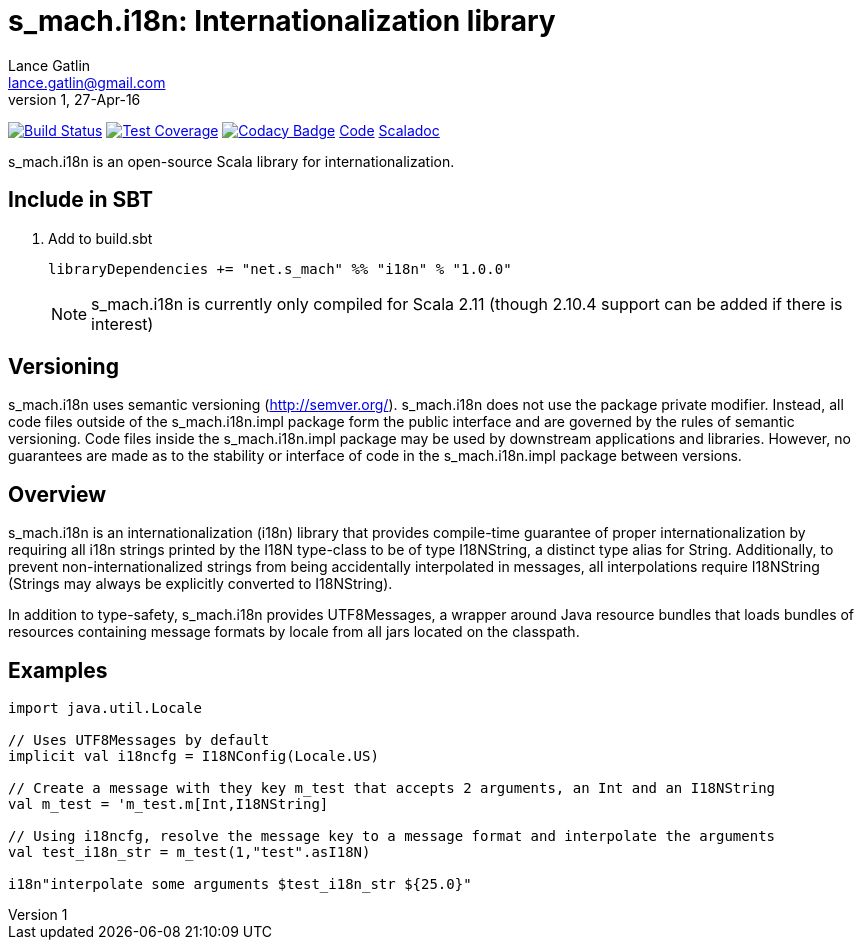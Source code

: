 = s_mach.i18n: Internationalization library
Lance Gatlin <lance.gatlin@gmail.com>
v1,27-Apr-16
:blogpost-status: unpublished
:blogpost-categories: s_mach, scala

image:https://travis-ci.org/S-Mach/s_mach.i18n.svg[Build Status, link="https://travis-ci.org/S-Mach/s_mach.i18n"]
image:https://coveralls.io/repos/S-Mach/s_mach.i18n/badge.png[Test Coverage,link="https://coveralls.io/r/S-Mach/s_mach.i18n"]
image:https://api.codacy.com/project/badge/grade/cf9048205e154e8a9e01244de497db25[Codacy Badge,link="https://www.codacy.com/public/lancegatlin/s_mach.i18n"]
https://github.com/S-Mach/s_mach.i18n[Code]
http://s-mach.github.io/s_mach.i18n/#s_mach.i18n.package[Scaladoc]

+s_mach.i18n+ is an open-source Scala library for internationalization.


== Include in SBT
1. Add to +build.sbt+
+
[source,sbt,numbered]
----
libraryDependencies += "net.s_mach" %% "i18n" % "1.0.0"
----
NOTE: +s_mach.i18n+ is currently only compiled for Scala 2.11 (though 2.10.4
support can be added if there is interest)

== Versioning
+s_mach.i18n+ uses semantic versioning (http://semver.org/). +s_mach.i18n+
does not use the package private modifier. Instead, all code files outside of
the +s_mach.i18n.impl+ package form the public interface and are governed by
the rules of semantic versioning. Code files inside the +s_mach.i18n.impl+
package may be used by downstream applications and libraries. However, no
guarantees are made as to the stability or interface of code in the
+s_mach.i18n.impl+ package between versions.

== Overview

+s_mach.i18n+ is an internationalization (i18n) library that provides
compile-time guarantee of proper internationalization by requiring all i18n
strings printed by the +I18N+ type-class to be of type +I18NString+, a distinct
type alias for String. Additionally, to prevent non-internationalized strings
from being accidentally interpolated in messages, all interpolations require
+I18NString+ (Strings may always be explicitly converted to +I18NString+).

In addition to type-safety, +s_mach.i18n+ provides +UTF8Messages+, a wrapper
around Java resource bundles that loads bundles of resources containing message
formats by locale from all jars located on the classpath.

== Examples

----

import java.util.Locale

// Uses UTF8Messages by default
implicit val i18ncfg = I18NConfig(Locale.US)

// Create a message with they key m_test that accepts 2 arguments, an Int and an I18NString
val m_test = 'm_test.m[Int,I18NString]

// Using i18ncfg, resolve the message key to a message format and interpolate the arguments
val test_i18n_str = m_test(1,"test".asI18N)

i18n"interpolate some arguments $test_i18n_str ${25.0}"

----

